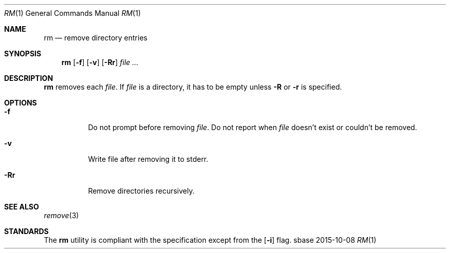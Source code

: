 .Dd 2015-10-08
.Dt RM 1
.Os sbase
.Sh NAME
.Nm rm
.Nd remove directory entries
.Sh SYNOPSIS
.Nm
.Op Fl f
.Op Fl v
.Op Fl Rr
.Ar file ...
.Sh DESCRIPTION
.Nm
removes each
.Ar file .
If
.Ar file
is a directory, it has to be empty unless
.Fl R
or
.Fl r
is specified.
.Sh OPTIONS
.Bl -tag -width Ds
.It Fl f
Do not prompt before removing
.Ar file .
Do not report when
.Ar file
doesn't exist or couldn't be removed.
.It Fl v
Write file after removing it to stderr.
.It Fl Rr
Remove directories recursively.
.El
.Sh SEE ALSO
.Xr remove 3
.Sh STANDARDS
The
.Nm
utility is compliant with the
.St -p1003.1-2013
specification except from the
.Op Fl i
flag.
